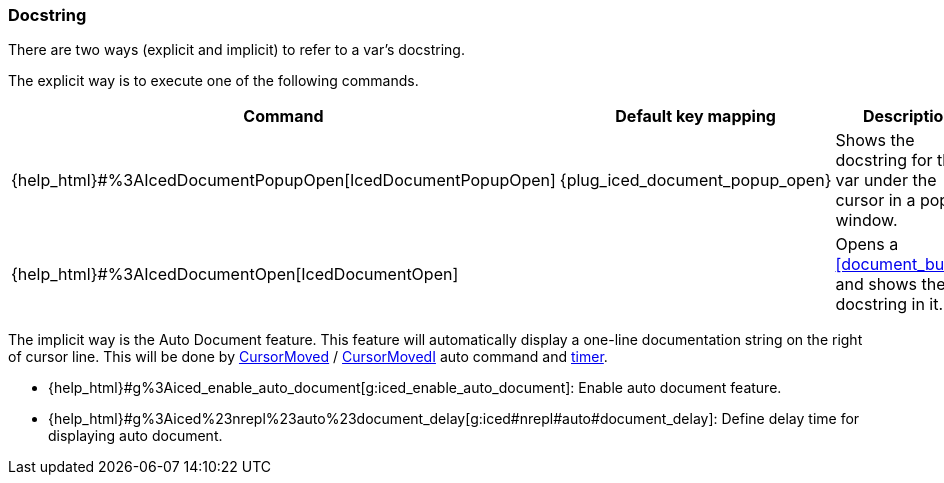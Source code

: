 === Docstring

There are two ways (explicit and implicit) to refer to a var's docstring.

The explicit way is to execute one of the following commands.

[cols="30,20,50"]
|===
| Command | Default key mapping | Description

| {help_html}#%3AIcedDocumentPopupOpen[IcedDocumentPopupOpen]
| {plug_iced_document_popup_open}
| Shows the docstring for the var under the cursor in a popup window.

| {help_html}#%3AIcedDocumentOpen[IcedDocumentOpen]
|
| Opens a <<document_buffer>>, and shows the docstring in it.

|===

The implicit way is the Auto Document feature.
This feature will automatically display a one-line documentation string on the right of cursor line.
This will be done by https://vim-jp.org/vimdoc-en/autocmd.html#CursorMoved[CursorMoved] / https://vim-jp.org/vimdoc-en/autocmd.html#CursorMovedI[CursorMovedI] auto command and https://vim-jp.org/vimdoc-en/eval.html#timer[timer].

- {help_html}#g%3Aiced_enable_auto_document[g:iced_enable_auto_document]: Enable auto document feature.
- {help_html}#g%3Aiced%23nrepl%23auto%23document_delay[g:iced#nrepl#auto#document_delay]: Define delay time for displaying auto document.

